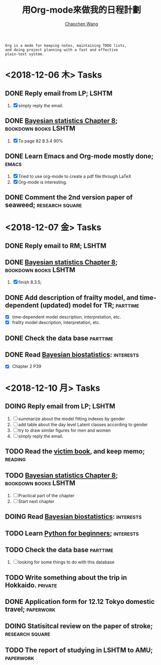 #+TITLE: 用Org-mode來做我的日程計劃
#+AUTHOR: [[https://wangcc.me][Chaochen Wang]]
#+EMAIL: chaochen@wangcc.me
#+OPTIONS: d:(not "LOGBOOK") date:t e:t email:t f:t inline:t num:t
#+OPTIONS: timestamp:t title:t toc:t todo:t |:t

#+BEGIN_EXAMPLE 
Org is a mode for keeping notes, maintaining TODO lists,
and doing project planning with a fast and effective 
plain-text system.
#+END_EXAMPLE

*  <2018-12-06 木> Tasks

** DONE Reply email from LP;                                         :LSHTM:
1. [X] simply reply the email.
** DONE [[https://wangcc.me/LSHTMlearningnote/section-86.html][Bayesian statistics Chapter 8]];                :bookdown:books:LSHTM:
1. [X] To page 82 8.3.4 90%
** DONE Learn Emacs and Org-mode mostly done;                        :emacs:
1. [X] Tried to use org-mode to create a pdf file through LaTeX
2. [X] Org-mode is interesting. 
** DONE Comment the 2nd version paper of seaweed;          :research:square:

* <2018-12-07 金> Tasks
** DONE Reply email to RM;                                           :LSHTM:
** DONE [[https://wangcc.me/LSHTMlearningnote/section-87.html][Bayesian statistics Chapter 8]];		       :bookdown:books:LSHTM:
1. [X] finish 8.3.5;
** DONE Add description of frailty model, and time-dependent (updated) model for TR; :parttime:
- [X] time-dependent model description, interpretation, etc. 
- [X] frailty model description, interpretation, etc. 
** DONE Check the data base                                       :parttime:
** DONE Read [[https://www.wiley.com/en-us/Bayesian+Biostatistics-p-9780470018231][Bayesian biostatistics]]:                             :interests:
- [X] Chapter 2 P39 

* <2018-12-10 月> Tasks
** DOING Reply email from LP;                                        :LSHTM:
SCHEDULED: <2018-12-10 月>
1. [ ] summarize about the model fitting indexes by gender
2. [ ] add table about the day level Latent classes according to gender
2. [ ] try to draw similar figures for men and women
3. [ ] simply reply the email.
** TODO Read the [[http://ywang.uchicago.edu/history/victim_ebook_070505.pdf][victim book]], and keep memo;                       :reading:
** TODO [[https://wangcc.me/LSHTMlearningnote/section-87.html][Bayesian statistics Chapter 8]];                :bookdown:books:LSHTM:
1. [ ] Practical part of the chapter
2. [ ] Start next chapter 
** DOING Read [[https://www.wiley.com/en-us/Bayesian+Biostatistics-p-9780470018231][Bayesian biostatistics]]:                            :interests:
** TODO Learn [[https://github.com/winterwang/pydata-notebook/tree/94ab37630b0151293148d127c34b1190c6ace403][Python for beginners]];                              :interests:
** TODO Check the data base                                       :parttime:
1. [ ] looking for some things to do with this database
** TODO Write something about the trip in Hokkaido.                :private:
** DONE Application form for 12.12 Tokyo domestic travel;        :paperwork:
** DOING Statisitcal review on the paper of stroke;        :research:square:
** TODO The report of studying in LSHTM to AMU;                  :paperwork:
